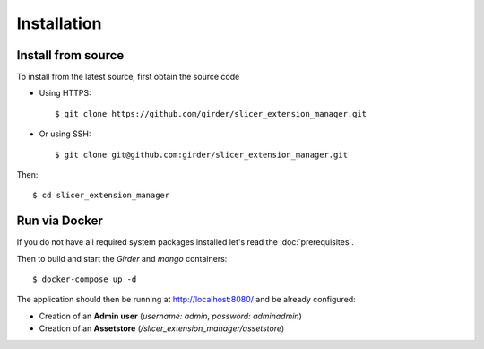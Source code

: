 .. _installation:

============
Installation
============

Install from source
-------------------

To install from the latest source, first obtain the source code

* Using HTTPS::

    $ git clone https://github.com/girder/slicer_extension_manager.git

* Or using SSH::

    $ git clone git@github.com:girder/slicer_extension_manager.git

Then::

    $ cd slicer_extension_manager

Run via Docker
--------------

If you do not have all required system packages installed let's read the :doc:`prerequisites`.

Then to build and start the `Girder` and `mongo` containers::

    $ docker-compose up -d

The application should then be running at http://localhost:8080/ and be already configured:

* Creation of an **Admin user** (*username: admin*, *password: adminadmin*)
* Creation of an **Assetstore** (*/slicer_extension_manager/assetstore*)

